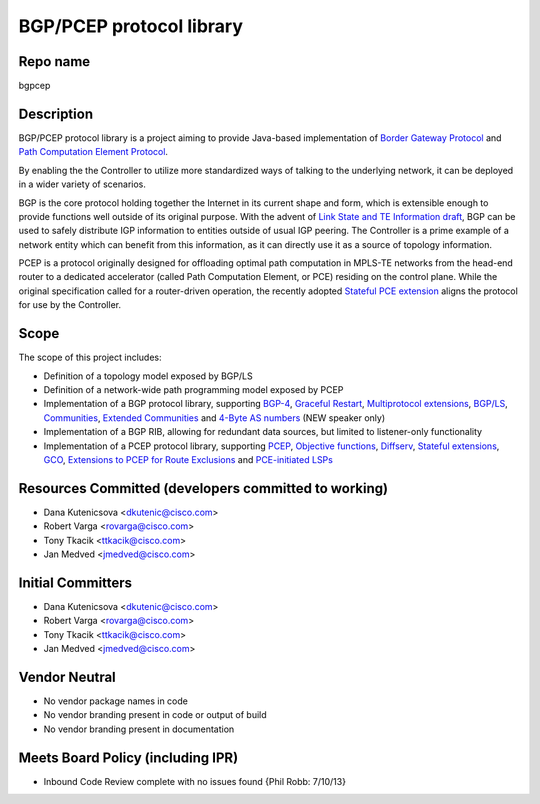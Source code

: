BGP/PCEP protocol library
=========================

Repo name
---------

bgpcep

Description
-----------

BGP/PCEP protocol library is a project aiming to provide Java-based
implementation of `Border Gateway Protocol`_ and `Path Computation
Element Protocol`_.

By enabling the the Controller to utilize more standardized ways of
talking to the underlying network, it can be deployed in a wider variety
of scenarios.

BGP is the core protocol holding together the Internet in its current
shape and form, which is extensible enough to provide functions well
outside of its original purpose. With the advent of `Link State and TE
Information draft`_, BGP can be used to safely distribute IGP
information to entities outside of usual IGP peering. The Controller is
a prime example of a network entity which can benefit from this
information, as it can directly use it as a source of topology
information.

PCEP is a protocol originally designed for offloading optimal path
computation in MPLS-TE networks from the head-end router to a dedicated
accelerator (called Path Computation Element, or PCE) residing on the
control plane. While the original specification called for a
router-driven operation, the recently adopted `Stateful PCE extension`_
aligns the protocol for use by the Controller.

Scope
-----

The scope of this project includes:

-  Definition of a topology model exposed by BGP/LS
-  Definition of a network-wide path programming model exposed by PCEP
-  Implementation of a BGP protocol library, supporting `BGP-4`_,
   `Graceful Restart`_, `Multiprotocol extensions`_, \ `BGP/LS`_,
   `Communities`_, `Extended Communities`_ and \ `4-Byte AS numbers`_
   (NEW speaker only)
-  Implementation of a BGP RIB, allowing for redundant data sources, but
   limited to listener-only functionality
-  Implementation of a PCEP protocol library, supporting `PCEP`_,
   `Objective functions`_, `Diffserv`_, `Stateful extensions`_, `GCO`_,
   `Extensions to PCEP for Route Exclusions`_ and \ `PCE-initiated
   LSPs`_

Resources Committed (developers committed to working)
-----------------------------------------------------

-  Dana Kutenicsova <dkutenic@cisco.com>

-  Robert Varga <rovarga@cisco.com>

-  Tony Tkacik <ttkacik@cisco.com>

-  Jan Medved <jmedved@cisco.com>

Initial Committers
------------------

-  Dana Kutenicsova <dkutenic@cisco.com>

-  Robert Varga <rovarga@cisco.com>

-  Tony Tkacik <ttkacik@cisco.com>

-  Jan Medved <jmedved@cisco.com>

Vendor Neutral
--------------

-  No vendor package names in code
-  No vendor branding present in code or output of build
-  No vendor branding present in documentation

Meets Board Policy (including IPR)
----------------------------------

-  Inbound Code Review complete with no issues found {Phil Robb:
   7/10/13}

.. _Border Gateway Protocol: https://tools.ietf.org/html/rfc4271
.. _Path Computation Element Protocol: https://tools.ietf.org/html/rfc5440
.. _Link State and TE Information draft: https://tools.ietf.org/html/draft-ietf-idr-ls-distribution-03
.. _Stateful PCE extension: https://tools.ietf.org/html/draft-ietf-pce-stateful-pce-04
.. _BGP-4: https://tools.ietf.org/html/rfc4271
.. _Graceful Restart: https://tools.ietf.org/html/rfc4724
.. _Multiprotocol extensions: https://tools.ietf.org/html/rfc4760
.. _BGP/LS: https://tools.ietf.org/html/draft-ietf-idr-ls-distribution
.. _Communities: https://tools.ietf.org/html/rfc1997
.. _Extended Communities: https://tools.ietf.org/html/rfc4360
.. _4-Byte AS numbers: https://tools.ietf.org/html/rfc6793
.. _PCEP: https://tools.ietf.org/html/rfc5440
.. _Objective functions: https://tools.ietf.org/html/rfc5541
.. _Diffserv: https://tools.ietf.org/html/rfc5455
.. _Stateful extensions: https://tools.ietf.org/html/draft-ietf-pce-stateful-pce
.. _GCO: https://tools.ietf.org/html/rfc5557
.. _Extensions to PCEP for Route Exclusions: https://tools.ietf.org/html/rfc5521
.. _PCE-initiated LSPs: https://tools.ietf.org/html/draft-crabbe-pce-pce-initiated-lsp